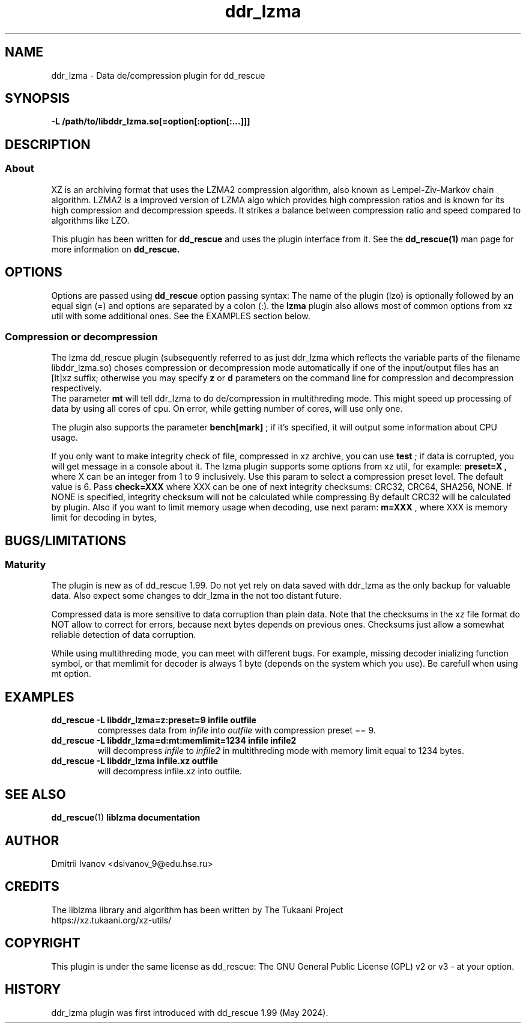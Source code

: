 .TH ddr_lzma 1 "2024-03-10" "Dmitrii Ivanov" "XZ de/compression plugin for dd_rescue"
.
.SH NAME
ddr_lzma \- Data de/compression plugin for dd_rescue
.
.SH SYNOPSIS
.na
.nh
.B -L /path/to/libddr_lzma.so[=option[:option[:...]]]
.
.SH DESCRIPTION
.SS About
XZ is an archiving format that uses the LZMA2 compression algorithm,
also known as Lempel-Ziv-Markov chain algorithm. LZMA2 is a improved
version of LZMA algo which provides high compression ratios and is
known for its high compression and decompression speeds. It strikes
a balance between compression ratio and speed compared to algorithms
like LZO.
.PP
This plugin has been written for 
.B dd_rescue
and uses the plugin interface from it. See the
.BR dd_rescue(1)
man page for more information on
.B dd_rescue.
.
.SH OPTIONS
Options are passed using
.B dd_rescue
option passing syntax: The name of the plugin (lzo) is optionally
followed by an equal sign (=) and options are separated by a colon (:).
the
.B lzma
plugin also allows most of common options from xz util with some additional ones.
See the EXAMPLES section below.
.
.SS Compression or decompression
The lzma dd_rescue plugin (subsequently referred to as just ddr_lzma which
reflects the variable parts of the filename libddr_lzma.so) choses
compression or decompression mode automatically
if one of the input/output files has an [lt]xz suffix; otherwise
you may specify 
.B z
or 
.B d
parameters on the command line for compression and decompression respectively.
.br
The parameter 
.B mt
will tell ddr_lzma to do de/compression in multithreding mode. This
might speed up processing of data by using all cores of cpu.
On error, while getting number of cores, will use only one.
.P
The plugin also supports the parameter 
.B bench[mark]
; if it's specified,
it will output some information about CPU usage.
.P
If you only want to make integrity check of file, compressed in xz archive,
you can use
.B test
; if data is corrupted, you will get message in a console about it.
.
The lzma plugin supports some options from xz util, for example:
.B preset=X ,
where X can be an integer from 1 to 9 inclusively. Use this param to
select a compression preset level. The default value is 6.
.
Pass 
.B check=XXX
where XXX can be one of next integrity checksums: CRC32, CRC64, SHA256, NONE.
If NONE is specified, integrity checksum will not be calculated while compressing
By default CRC32 will be calculated by plugin.
.
Also if you want to limit memory usage when decoding, use next param:
.B m=XXX
, where XXX is memory limit for decoding in bytes,
.
.SH BUGS/LIMITATIONS
.SS Maturity
The plugin is new as of dd_rescue 1.99. Do not yet rely on data
saved with ddr_lzma as the only backup for valuable data. Also
expect some changes to ddr_lzma in the not too distant future.
.P
Compressed data is more sensitive to data corruption than plain data.
Note that the checksums in the xz file format do NOT allow to correct
for errors, because next bytes depends on previous ones. Checksums
just allow a somewhat reliable detection of data corruption.
.P
While using multithreding mode, you can meet with different bugs. For example,
missing decoder inializing function symbol, or that memlimit for decoder is always 1 byte
(depends on the system which you use). Be carefull when using mt option.
.
.SH EXAMPLES
.TP
.BI dd_rescue\ -L\ libddr_lzma=z:preset=9\ infile\ outfile
compresses data from
.IR infile
into
.IR outfile
with compression preset == 9.
.TP
.BI dd_rescue\ -L\ libddr_lzma=d:mt:memlimit=1234\ infile\ infile2
will decompress
.IR infile
to
.IR infile2
in multithreding mode with memory limit equal to 1234 bytes.
.TP
.BI dd_rescue\ -L\ libddr_lzma\ infile.xz\ outfile
will decompress infile.xz into outfile.
.
.SH SEE ALSO
.BR dd_rescue (1)
.BR liblzma\ documentation
.
.SH AUTHOR
Dmitrii Ivanov <dsivanov_9@edu.hse.ru>
.
.SH CREDITS
The liblzma library and algorithm has been written by
The Tukaani Project
.br
https://xz.tukaani.org/xz-utils/
.br
. 
.SH COPYRIGHT
This plugin is under the same license as dd_rescue: The GNU General 
Public License (GPL) v2 or v3 - at your option.
.
.SH HISTORY
ddr_lzma plugin was first introduced with dd_rescue 1.99 (May 2024).
